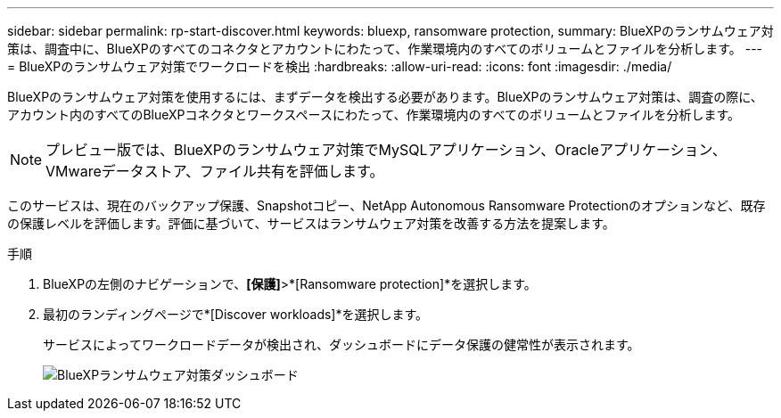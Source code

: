 ---
sidebar: sidebar 
permalink: rp-start-discover.html 
keywords: bluexp, ransomware protection, 
summary: BlueXPのランサムウェア対策は、調査中に、BlueXPのすべてのコネクタとアカウントにわたって、作業環境内のすべてのボリュームとファイルを分析します。 
---
= BlueXPのランサムウェア対策でワークロードを検出
:hardbreaks:
:allow-uri-read: 
:icons: font
:imagesdir: ./media/


[role="lead"]
BlueXPのランサムウェア対策を使用するには、まずデータを検出する必要があります。BlueXPのランサムウェア対策は、調査の際に、アカウント内のすべてのBlueXPコネクタとワークスペースにわたって、作業環境内のすべてのボリュームとファイルを分析します。


NOTE: プレビュー版では、BlueXPのランサムウェア対策でMySQLアプリケーション、Oracleアプリケーション、VMwareデータストア、ファイル共有を評価します。

このサービスは、現在のバックアップ保護、Snapshotコピー、NetApp Autonomous Ransomware Protectionのオプションなど、既存の保護レベルを評価します。評価に基づいて、サービスはランサムウェア対策を改善する方法を提案します。

.手順
. BlueXPの左側のナビゲーションで、*[保護]*>*[Ransomware protection]*を選択します。
. 最初のランディングページで*[Discover workloads]*を選択します。
+
サービスによってワークロードデータが検出され、ダッシュボードにデータ保護の健常性が表示されます。

+
image:screen-dashboard.png["BlueXPランサムウェア対策ダッシュボード"]


